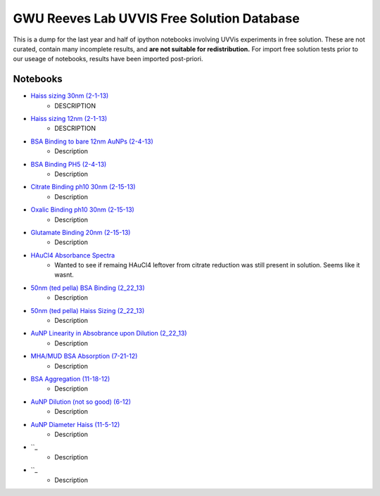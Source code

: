 ===========================================
GWU Reeves Lab UVVIS Free Solution Database
===========================================

This is a dump for the last year and half of ipython notebooks involving UVVis
experiments in free solution.  These are not curated, contain many incomplete
results, and **are not suitable for redistribution.**  For import free solution
tests prior to our useage of notebooks, results have been imported post-priori.


Notebooks
=========

- `Haiss sizing 30nm (2-1-13)`_
   - DESCRIPTION
   
- `Haiss sizing 12nm (2-1-13)`_
   - DESCRIPTION 

- `BSA Binding to bare 12nm AuNPs (2-4-13)`_
   - Description
   
- `BSA Binding PH5 (2-4-13)`_
   - Description
   
   
- `Citrate Binding ph10 30nm (2-15-13)`_
   - Description
   
   
- `Oxalic Binding ph10 30nm (2-15-13)`_
   - Description
   
- `Glutamate Binding 20nm (2-15-13)`_
   - Description

- `HAuCl4 Absorbance Spectra`_
   - Wanted to see if remaing HAuCl4 leftover from citrate reduction was still present in solution.  Seems like it wasnt.

- `50nm (ted pella) BSA Binding (2_22_13)`_
   - Description

- `50nm (ted pella) Haiss Sizing (2_22_13)`_
   - Description   

- `AuNP Linearity in Absobrance upon Dilution (2_22_13)`_
   - Description   

- `MHA/MUD BSA Absorption (7-21-12)`_
   - Description   

- `BSA Aggregation (11-18-12)`_
   - Description   

- `AuNP Dilution (not so good) (6-12)`_
   - Description   

- `AuNP Diameter Haiss (11-5-12)`_
   - Description

- ``_
   - Description   

- ``_
   - Description   



.. _`Haiss sizing 30nm (2-1-13)`: http://nbviewer.ipython.org/github/hugadams/GWU_UV_SOLN/blob/master/2_1_13_UVVIS_Quicktests/new%20%2230%22nm%20batch%202.ipynb?create=1

.. _`Haiss sizing 12nm (2-1-13)`: http://nbviewer.ipython.org/github/hugadams/GWU_UV_SOLN/blob/master/2_1_13_UVVIS_Quicktests/new%2212%22nm%20batch%20%201.ipynb?create=1

.. _`BSA Binding to bare 12nm AuNPs (2-4-13)` : http://nbviewer.ipython.org/github/hugadams/GWU_UV_SOLN/blob/master/2_4_13_UVVis_BSA_FREESOLN/12nm_BSA.ipynb?create=1

.. _`BSA Binding PH5 (2-4-13)` : http://nbviewer.ipython.org/github/hugadams/GWU_UV_SOLN/blob/master/2_4_13_UVVis_BSA_FREESOLN/BSA_ph5_notebook.ipynb?create=1

.. _`Citrate Binding ph10 30nm (2-15-13)` : http://nbviewer.ipython.org/github/hugadams/GWU_UV_SOLN/blob/master/2_15_13_UVVIS_Small_molecules/Citrate.ipynb?create=1

.. _`Oxalic Binding ph10 30nm (2-15-13)` : http://nbviewer.ipython.org/github/hugadams/GWU_UV_SOLN/blob/master/2_15_13_UVVIS_Small_molecules/Oxalic_ph10.ipynb?create=1

.. _`Glutamate Binding 20nm (2-15-13)` : http://nbviewer.ipython.org/github/hugadams/GWU_UV_SOLN/blob/master/2_15_13_UVVIS_Small_molecules/glutamate.ipynb?create=1

.. _`HAuCL4 Absorbance Spectra` : http://nbviewer.ipython.org/github/hugadams/GWU_UV_SOLN/blob/master/2_21_12_HAuCl4/HAuCL4.ipynb?create=1

.. _`50nm (ted pella) BSA Binding (2_22_13)` : http://nbviewer.ipython.org/github/hugadams/GWU_UV_SOLN/blob/master/2_22_50nm-nps_bsa/50nm_BSA.ipynb?create=1

.. _`50nm (ted pella) Haiss Sizing (2_22_13)` : http://nbviewer.ipython.org/github/hugadams/GWU_UV_SOLN/blob/master/2_22_50nm-nps_bsa/50nm_SIZING.ipynb?create=1

.. _`AuNP Linearity in Absobrance upon Dilution (2_22_13)` : http://nbviewer.ipython.org/github/hugadams/GWU_UV_SOLN/blob/master/2_26_dilution_tests_FREESOLN/AUDilution.ipynb?create=1

.. _`MHA/MUD BSA Absorption (7-21-12)` : http://nbviewer.ipython.org/urls/raw.github.com/hugadams/GWU_UV_SOLN/master/July_2012/7_21_MHA_MUD.ipynb?create=1

.. _`BSA Aggregation (11-18-12)` : http://nbviewer.ipython.org/github/hugadams/GWU_UV_SOLN/blob/master/Nov_2012/BSA_Aggregate.ipynb?create=1

.. _`AuNP Dilution (not so good) (6-12)` : http://nbviewer.ipython.org/github/hugadams/GWU_UV_SOLN/blob/master/Nov_2012/Dilution_notsogood.ipynb?create=1

.. _`AuNP Diameter Haiss (11-5-12)` : http://nbviewer.ipython.org/github/hugadams/GWU_UV_SOLN/blob/master/Nov_2012/diameter_haiss12.ipynb?create=1

.. _`` : ?create=1

.. _`` : ?create=1

.. _`` : ?create=1

